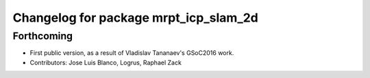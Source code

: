 ^^^^^^^^^^^^^^^^^^^^^^^^^^^^^^^^^^^^^^
Changelog for package mrpt_icp_slam_2d
^^^^^^^^^^^^^^^^^^^^^^^^^^^^^^^^^^^^^^

Forthcoming
-----------
* First public version, as a result of Vladislav Tananaev's GSoC2016 work.
* Contributors: Jose Luis Blanco, Logrus, Raphael Zack
